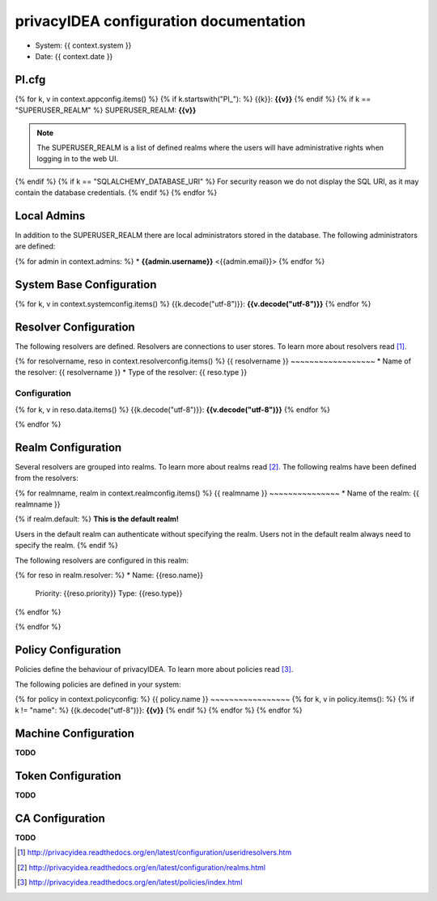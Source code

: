 privacyIDEA configuration documentation
=======================================

* System: {{ context.system }}
* Date: {{ context.date }}

PI.cfg
------

{% for k, v in context.appconfig.items() %}
{% if k.startswith("PI_"): %}
{{k}}: **{{v}}**
{% endif %}
{% if k == "SUPERUSER_REALM" %}
SUPERUSER_REALM: **{{v}}**

.. note:: The SUPERUSER_REALM is a list of defined realms where the users
   will have administrative rights when logging in to the web UI.
{% endif %}
{% if k == "SQLALCHEMY_DATABASE_URI" %}
For security reason we do not display the SQL URI, as it may contain the
database credentials.
{% endif %}
{% endfor %}

Local Admins
------------
In addition to the SUPERUSER_REALM there are local administrators stored in
the database. The following administrators are defined:

{% for admin in context.admins: %}
* **{{admin.username}}** <{{admin.email}}>
{% endfor %}

System Base Configuration
-------------------------

{% for k, v in context.systemconfig.items() %}
{{k.decode("utf-8")}}: **{{v.decode("utf-8")}}**
{% endfor %}

Resolver Configuration
----------------------
The following resolvers are defined. Resolvers are connections to user stores.
To learn more about resolvers read [#resolvers]_.

{% for resolvername, reso in context.resolverconfig.items() %}
{{ resolvername }}
~~~~~~~~~~~~~~~~~~
* Name of the resolver: {{ resolvername }}
* Type of the resolver: {{ reso.type }}

Configuration
.............
{% for k, v in reso.data.items() %}
{{k.decode("utf-8")}}: **{{v.decode("utf-8")}}**
{% endfor %}

{% endfor %}

Realm Configuration
-------------------
Several resolvers are grouped into realms.
To learn more about realms read [#realms]_.
The following realms have been defined from the resolvers:

{% for realmname, realm in context.realmconfig.items() %}
{{ realmname }}
~~~~~~~~~~~~~~~
* Name of the realm: {{ realmname }}

{% if realm.default: %}
**This is the default realm!**

Users in the default realm can authenticate without specifying the realm.
Users not in the default realm always need to specify the realm.
{% endif %}

The following resolvers are configured in this realm:

{% for reso in realm.resolver: %}
* Name: {{reso.name}}
  Priority: {{reso.priority}}
  Type: {{reso.type}}
{% endfor %}

{% endfor %}

Policy Configuration
--------------------
Policies define the behaviour of privacyIDEA.
To learn more about policies read [#policies]_.

The following policies are defined in your system:

{% for policy in context.policyconfig: %}
{{ policy.name }}
~~~~~~~~~~~~~~~~~
{% for k, v in policy.items(): %}
{% if k != "name": %}
{{k.decode("utf-8")}}: **{{v}}**
{% endif %}
{% endfor %}
{% endfor %}


Machine Configuration
---------------------

**TODO**

Token Configuration
-------------------

**TODO**

CA Configuration
----------------

**TODO**


.. [#resolvers] http://privacyidea.readthedocs.org/en/latest/configuration/useridresolvers.htm
.. [#realms] http://privacyidea.readthedocs.org/en/latest/configuration/realms.html
.. [#policies] http://privacyidea.readthedocs.org/en/latest/policies/index.html
